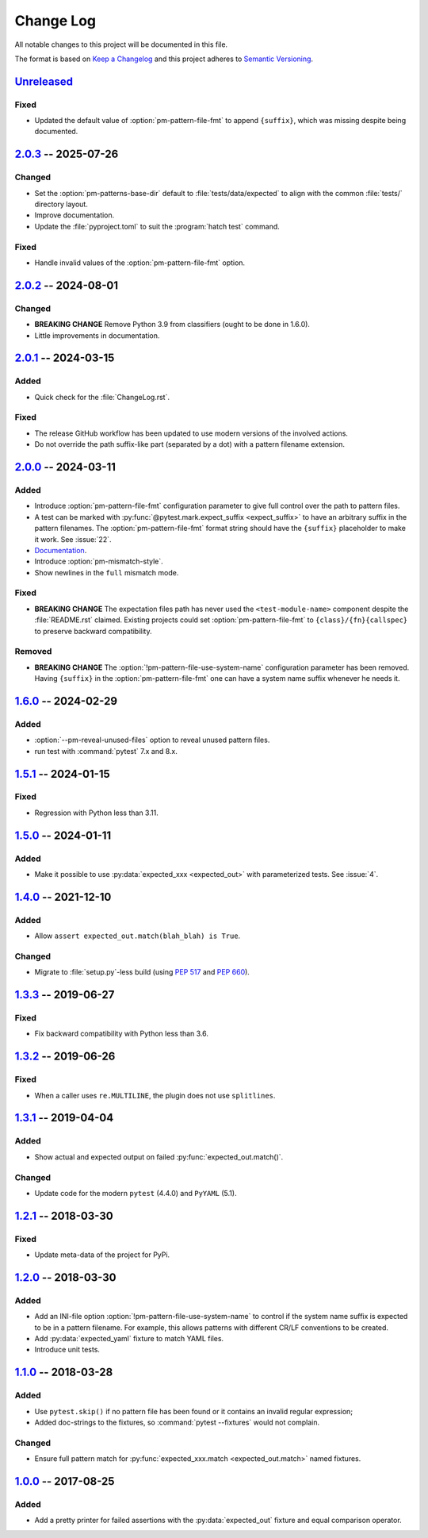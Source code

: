 .. SPDX-FileCopyrightText: 2017-now, See ``CONTRIBUTORS.lst``
.. SPDX-License-Identifier: CC0-1.0

==========
Change Log
==========

All notable changes to this project will be documented in this file.

The format is based on `Keep a Changelog`_ and this project adheres
to `Semantic Versioning`_.

.. _Keep a Changelog: https://keepachangelog.com/
.. _Semantic Versioning: https://semver.org/

.. Types of changes (https://keepachangelog.com/en/1.1.0/#types)
..   ✔ ``Added`` for new features.
..   ✔ ``Changed`` for changes in existing functionality.
..   ✔ ``Deprecated`` for soon-to-be removed features.
..   ✔ ``Removed`` for now removed features.
..   ✔ ``Fixed`` for any bug fixes.
..   ✔ ``Security`` in case of vulnerabilities.

.. program:: pytest-matcher

Unreleased_
===========

Fixed
-----

- Updated the default value of :option:`pm-pattern-file-fmt` to append ``{suffix}``,
  which was missing despite being documented.


2.0.3_ -- 2025-07-26
====================

Changed
-------

- Set the :option:`pm-patterns-base-dir` default to :file:`tests/data/expected` to align with
  the common :file:`tests/` directory layout.
- Improve documentation.
- Update the :file:`pyproject.toml` to suit the :program:`hatch test` command.

Fixed
-----

- Handle invalid values of the :option:`pm-pattern-file-fmt` option.


2.0.2_ -- 2024-08-01
====================

Changed
-------

- **BREAKING CHANGE** Remove Python 3.9 from classifiers (ought to be done in 1.6.0).
- Little improvements in documentation.


2.0.1_ -- 2024-03-15
====================

Added
-----

- Quick check for the :file:`ChangeLog.rst`.

Fixed
-----

- The release GitHub workflow has been updated to use modern versions of the involved actions.
- Do not override the path suffix-like part (separated by a dot) with a pattern
  filename extension.


2.0.0_ -- 2024-03-11
====================

Added
-----
- Introduce :option:`pm-pattern-file-fmt` configuration parameter to give full
  control over the path to pattern files.
- A test can be marked with :py:func:`@pytest.mark.expect_suffix <expect_suffix>`
  to have an arbitrary suffix in the pattern filenames.
  The :option:`pm-pattern-file-fmt` format string should have the ``{suffix}`` placeholder
  to make it work. See :issue:`22`.
- `Documentation`_.
- Introduce :option:`pm-mismatch-style`.
- Show newlines in the ``full`` mismatch mode.

Fixed
-----

- **BREAKING CHANGE** The expectation files path has never used the
  ``<test-module-name>`` component despite the :file:`README.rst` claimed.
  Existing projects could set :option:`pm-pattern-file-fmt` to
  ``{class}/{fn}{callspec}`` to preserve backward compatibility.

Removed
-------

- **BREAKING CHANGE** The :option:`!pm-pattern-file-use-system-name` configuration
  parameter has been removed. Having ``{suffix}`` in the :option:`pm-pattern-file-fmt`
  one can have a system name suffix whenever he needs it.


1.6.0_ -- 2024-02-29
====================

Added
-----

- :option:`--pm-reveal-unused-files` option to reveal unused pattern files.
- run test with :command:`pytest` 7.x and 8.x.


1.5.1_ -- 2024-01-15
====================

Fixed
-----

- Regression with Python less than 3.11.

1.5.0_ -- 2024-01-11
====================

Added
-----

- Make it possible to use :py:data:`expected_xxx <expected_out>` with parameterized tests. See :issue:`4`.


1.4.0_ -- 2021-12-10
====================

Added
-----

- Allow ``assert expected_out.match(blah_blah) is True``.

Changed
-------

- Migrate to :file:`setup.py`-less build (using :pep:`517` and :pep:`660`).


1.3.3_ -- 2019-06-27
====================

Fixed
-----

- Fix backward compatibility with Python less than 3.6.


1.3.2_ -- 2019-06-26
====================

Fixed
-----

- When a caller uses ``re.MULTILINE``, the plugin does not use ``splitlines``.


1.3.1_ -- 2019-04-04
====================

Added
-----

- Show actual and expected output on failed :py:func:`expected_out.match()`.

Changed
-------

- Update code for the modern ``pytest`` (4.4.0) and ``PyYAML`` (5.1).


1.2.1_ -- 2018-03-30
====================

Fixed
-----

- Update meta-data of the project for PyPi.


1.2.0_ -- 2018-03-30
====================

Added
-----

- Add an INI-file option :option:`!pm-pattern-file-use-system-name` to control if the system
  name suffix is expected to be in a pattern filename. For example, this allows patterns with
  different CR/LF conventions to be created.
- Add :py:data:`expected_yaml` fixture to match YAML files.
- Introduce unit tests.


1.1.0_ -- 2018-03-28
====================

Added
-----

- Use ``pytest.skip()`` if no pattern file has been found or it contains an invalid
  regular expression;
- Added doc-strings to the fixtures, so :command:`pytest --fixtures` would not complain.

Changed
-------

- Ensure full pattern match for :py:func:`expected_xxx.match <expected_out.match>` named fixtures.


1.0.0_ -- 2017-08-25
====================

Added
-----

- Add a pretty printer for failed assertions with the :py:data:`expected_out` fixture and equal
  comparison operator.


.. _Unreleased: https://github.com/zaufi/pytest-matcher/compare/release/2.0.3...HEAD
.. _2.0.3: https://github.com/zaufi/pytest-matcher/compare/release/2.0.2...release/2.0.3
.. _2.0.2: https://github.com/zaufi/pytest-matcher/compare/release/2.0.1...release/2.0.2
.. _2.0.1: https://github.com/zaufi/pytest-matcher/compare/release/2.0.0...release/2.0.1
.. _2.0.0: https://github.com/zaufi/pytest-matcher/compare/release/1.6.0...release/2.0.0
.. _1.6.0: https://github.com/zaufi/pytest-matcher/compare/release/1.5.1...release/1.6.0
.. _1.5.1: https://github.com/zaufi/pytest-matcher/compare/release/1.5.0...release/1.5.1
.. _1.5.0: https://github.com/zaufi/pytest-matcher/compare/release/1.4.0...release/1.5.0
.. _1.4.0: https://github.com/zaufi/pytest-matcher/compare/release/1.3.3...release/1.4.0
.. _1.3.3: https://github.com/zaufi/pytest-matcher/compare/release/1.3.2...release/1.3.3
.. _1.3.2: https://github.com/zaufi/pytest-matcher/compare/release/1.3.1...release/1.3.2
.. _1.3.1: https://github.com/zaufi/pytest-matcher/compare/release/1.2.1...release/1.3.1
.. _1.2.1: https://github.com/zaufi/pytest-matcher/compare/release/1.2.0...release/1.2.1
.. _1.2.0: https://github.com/zaufi/pytest-matcher/compare/release/1.1.0...release/1.2.0
.. _1.1.0: https://github.com/zaufi/pytest-matcher/compare/release/1.0.0...release/1.1.0
.. _1.0.0: https://github.com/zaufi/pytest-matcher/compare/release/0.9.0...release/1.0.0
.. _Documentation: https://pytest-matcher.readthedocs.io/latest/index.html
